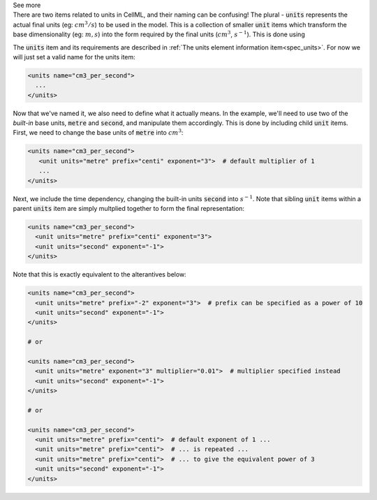 .. _inform9_2:

.. container:: toggle

  .. container:: header

    See more

  .. container:: infospec

    There are two items related to units in CellML, and their naming can be
    confusing!  The plural - :code:`units` represents the actual final units
    (eg: :math:`cm^3/s`) to be used in the model.  This is a collection of
    smaller :code:`unit` items which transform the base dimensionality
    (eg: :math:`m, s`) into the form required by the final units
    (:math:`cm^3`, :math:`s^{-1}`).  This is done using

    The :code:`units` item and its requirements are described in
    :ref:`The units element information item<spec_units>`. For now we will
    just set a valid name for the units item:

    .. code-block:: xml

      <units name="cm3_per_second">
        ...
      </units>

    Now that we've named it, we also need to define what it actually means.
    In the example, we'll need to use two of the *built-in* base units,
    :code:`metre` and :code:`second`, and manipulate them accordingly.  This
    is done by including child :code:`unit` items.  First, we need to change
    the base units of :code:`metre` into :math:`cm^3`:

    .. code-block:: xml

      <units name="cm3_per_second">
         <unit units="metre" prefix="centi" exponent="3">  # default multiplier of 1
         ...
      </units>

    Next, we include the time dependency, changing the built-in units :code:`second` into
    :math:`s^{-1}`.  Note that sibling :code:`unit` items within a parent :code:`units`
    item are simply multplied together to form the final representation:

    .. code-block:: xml

      <units name="cm3_per_second">
        <unit units="metre" prefix="centi" exponent="3">
        <unit units="second" exponent="-1">
      </units>

    Note that this is exactly equivalent to the alterantives below:

    .. code-block:: xml

      <units name="cm3_per_second">
        <unit units="metre" prefix="-2" exponent="3">  # prefix can be specified as a power of 10
        <unit units="second" exponent="-1">
      </units>

      # or

      <units name="cm3_per_second">
        <unit units="metre" exponent="3" multiplier="0.01">  # multiplier specified instead
        <unit units="second" exponent="-1">
      </units>

      # or

      <units name="cm3_per_second">
        <unit units="metre" prefix="centi">  # default exponent of 1 ...
        <unit units="metre" prefix="centi">  # ... is repeated ...
        <unit units="metre" prefix="centi">  # ... to give the equivalent power of 3
        <unit units="second" exponent="-1">
      </units>
